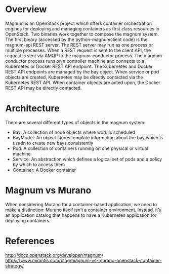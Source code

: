 #+STARTUP: overview

* Overview
  Magnum is an OpenStack project which offers container orchestration engines for
  deploying and managing containers as first class resources in OpenStack. Two
  binaries work together to compose the magnum system. The first binary (accessed
  by the python-magnumclient code) is the magnum-api REST server. The REST server
  may run as one process or multiple processes. When a REST request is sent to the
  client API, the request is sent via AMQP to the magnum-conductor process. The
  magnum-conductor process runs on a controller machine and connects to a Kubernetes
  or Docker REST API endpoint. The Kubernetes and Docker REST API endpoints are
  managed by the bay object. When service or pod objects are created, Kubernetes
  may be directly contacted via the Kubernetes REST API. When container objects
  are acted upon, the Docker REST API may be directly contacted.
* Architecture
  There are several different types of objects in the magnum system:
   - Bay: A collection of node objects where work is scheduled
   - BayModel: An object stores template information about the bay which is usedn
     to create new bays consistently
   - Pod: A collection of containers running on one physical or virtual machine
   - Service: An abstraction which defines a logical set of pods and a policy by
     which to access them
   - Container: A Docker container
* Magnum vs Murano
  When considering Murano for a container-based application, we need to make a
  distinction: Murano itself isn’t a container environment. Instead, it’s an
  application catalog that happens to have a Kubernetes application for deploying
  containers.
* References
  http://docs.openstack.org/developer/magnum/
  https://www.mirantis.com/blog/magnum-vs-murano-openstack-container-strategy/
